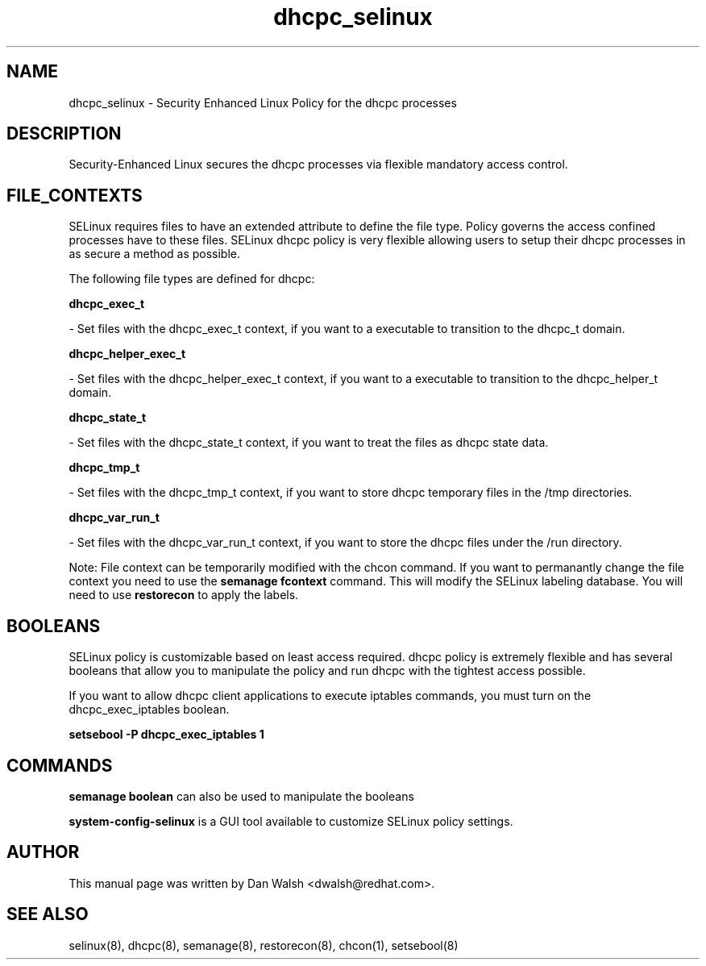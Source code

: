 .TH  "dhcpc_selinux"  "8"  "16 Feb 2012" "dwalsh@redhat.com" "dhcpc Selinux Policy documentation"
.SH "NAME"
dhcpc_selinux \- Security Enhanced Linux Policy for the dhcpc processes
.SH "DESCRIPTION"

Security-Enhanced Linux secures the dhcpc processes via flexible mandatory access
control.  
.SH FILE_CONTEXTS
SELinux requires files to have an extended attribute to define the file type. 
Policy governs the access confined processes have to these files. 
SELinux dhcpc policy is very flexible allowing users to setup their dhcpc processes in as secure a method as possible.
.PP 
The following file types are defined for dhcpc:


.EX
.B dhcpc_exec_t 
.EE

- Set files with the dhcpc_exec_t context, if you want to a executable to transition to the dhcpc_t domain.


.EX
.B dhcpc_helper_exec_t 
.EE

- Set files with the dhcpc_helper_exec_t context, if you want to a executable to transition to the dhcpc_helper_t domain.


.EX
.B dhcpc_state_t 
.EE

- Set files with the dhcpc_state_t context, if you want to treat the files as dhcpc state data.


.EX
.B dhcpc_tmp_t 
.EE

- Set files with the dhcpc_tmp_t context, if you want to store dhcpc temporary files in the /tmp directories.


.EX
.B dhcpc_var_run_t 
.EE

- Set files with the dhcpc_var_run_t context, if you want to store the dhcpc files under the /run directory.

Note: File context can be temporarily modified with the chcon command.  If you want to permanantly change the file context you need to use the 
.B semanage fcontext 
command.  This will modify the SELinux labeling database.  You will need to use
.B restorecon
to apply the labels.

.SH BOOLEANS
SELinux policy is customizable based on least access required.  dhcpc policy is extremely flexible and has several booleans that allow you to manipulate the policy and run dhcpc with the tightest access possible.


.PP
If you want to allow dhcpc client applications to execute iptables commands, you must turn on the dhcpc_exec_iptables boolean.

.EX
.B setsebool -P dhcpc_exec_iptables 1
.EE

.SH "COMMANDS"

.B semanage boolean
can also be used to manipulate the booleans

.PP
.B system-config-selinux 
is a GUI tool available to customize SELinux policy settings.

.SH AUTHOR	
This manual page was written by Dan Walsh <dwalsh@redhat.com>.

.SH "SEE ALSO"
selinux(8), dhcpc(8), semanage(8), restorecon(8), chcon(1), setsebool(8)